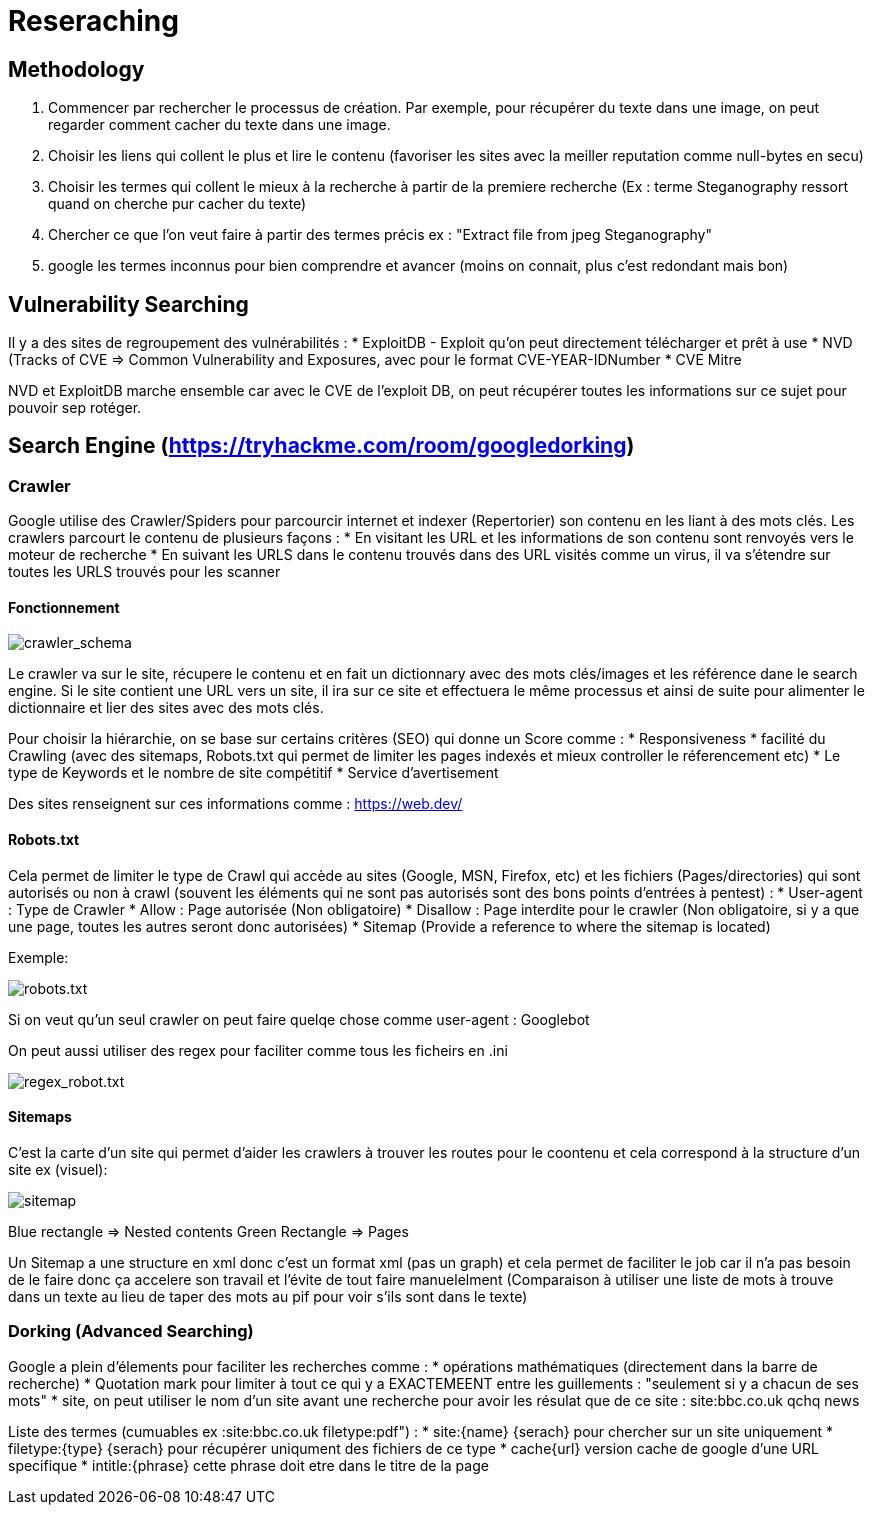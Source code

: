 # Reseraching

## Methodology

1. Commencer par rechercher le processus de création. Par exemple, pour récupérer du texte dans une image, on peut regarder comment cacher du texte dans une image.
2. Choisir les liens qui collent le plus et lire le contenu (favoriser les sites avec la meiller reputation comme null-bytes en secu)
3. Choisir les termes qui collent le mieux à la recherche à partir de la premiere recherche (Ex : terme Steganography ressort quand on cherche pur cacher du texte)
4. Chercher ce que l'on veut faire à partir des termes précis ex : "Extract file from jpeg Steganography"
5. google les termes inconnus pour bien comprendre et avancer (moins on connait, plus c'est redondant mais bon)

## Vulnerability Searching

Il y a des sites de regroupement des vulnérabilités :
* ExploitDB - Exploit qu'on peut directement télécharger et prêt à use
* NVD (Tracks of CVE => Common Vulnerability and Exposures, avec pour le format CVE-YEAR-IDNumber
* CVE Mitre

NVD et ExploitDB marche ensemble car avec le CVE de l'exploit DB, on peut récupérer toutes les informations sur ce sujet pour pouvoir sep rotéger.

## Search Engine (https://tryhackme.com/room/googledorking)

### Crawler

Google utilise des Crawler/Spiders pour parcourcir internet et indexer (Repertorier) son contenu en les liant à des mots clés. Les crawlers parcourt le contenu de plusieurs façons :
* En visitant les URL et les informations de son contenu sont renvoyés vers le moteur de recherche
* En suivant les URLS dans le contenu trouvés dans des URL visités comme un virus, il va s'étendre sur toutes les URLS trouvés pour les scanner

#### Fonctionnement
image::https://i.imgur.com/4nrDDa0.png[crawler_schema]

Le crawler va sur le site, récupere le contenu et en fait un dictionnary avec des mots clés/images et les référence dane le search engine. Si le site contient une URL vers un site, il ira sur ce site et effectuera le même processus et ainsi de suite pour alimenter le dictionnaire et lier des sites avec des mots clés.

Pour choisir la hiérarchie, on se base sur certains critères (SEO) qui donne un Score comme :
* Responsiveness
* facilité du Crawling (avec des sitemaps, Robots.txt qui permet de limiter les pages indexés et mieux controller le réferencement etc)
* Le type de Keywords et le nombre de site compétitif
* Service d'avertisement

Des sites renseignent sur ces informations comme : https://web.dev/

#### Robots.txt
Cela permet de limiter le type de Crawl qui accède au sites (Google, MSN, Firefox, etc) et les fichiers (Pages/directories) qui sont autorisés ou non à crawl (souvent les éléments qui ne sont pas autorisés sont des bons points d'entrées à pentest) :
* User-agent : Type de Crawler
* Allow : Page autorisée (Non obligatoire)
* Disallow : Page interdite pour le crawler (Non obligatoire, si y a que une page, toutes les autres seront donc autorisées)
* Sitemap (Provide a reference to where the sitemap is located)

Exemple: 

image::https://i.imgur.com/audlFn8.png[robots.txt]

Si on veut qu'un seul crawler on peut faire quelqe chose comme user-agent : Googlebot

On peut aussi utiliser des regex pour faciliter comme tous les ficheirs en .ini 

image::https://i.imgur.com/mzDqFVY.png[regex_robot.txt]

#### Sitemaps
C'est la carte d'un site qui permet d'aider les crawlers à trouver les routes pour le coontenu et cela correspond à la structure d'un site ex (visuel):

image::https://i.imgur.com/L5WqJU4.png[sitemap]

Blue rectangle => Nested contents
Green Rectangle => Pages

Un Sitemap a une structure en xml donc c'est un format xml (pas un graph) et cela permet de faciliter le job car il n'a pas besoin de le faire donc ça accelere son travail et l'évite de tout faire manuelelment (Comparaison à utiliser une liste de mots à trouve dans un texte au lieu de taper des mots au pif pour voir s'ils sont dans le texte)


### Dorking (Advanced Searching)

Google a plein d'élements pour faciliter les recherches comme :
* opérations mathématiques (directement dans la barre de recherche)
* Quotation mark pour limiter à tout ce qui y a EXACTEMEENT entre les guillements : "seulement si y a chacun de ses mots"
* site, on peut utiliser le nom d'un site avant une recherche pour avoir les résulat que de ce site : site:bbc.co.uk qchq news

Liste des termes  (cumuables ex :site:bbc.co.uk filetype:pdf") :
* site:{name} {serach} pour chercher sur un site uniquement
* filetype:{type} {serach} pour récupérer uniqument des fichiers de ce type
* cache{url} version cache de google d'une URL specifique
* intitle:{phrase} cette phrase doit etre dans le titre de la page
